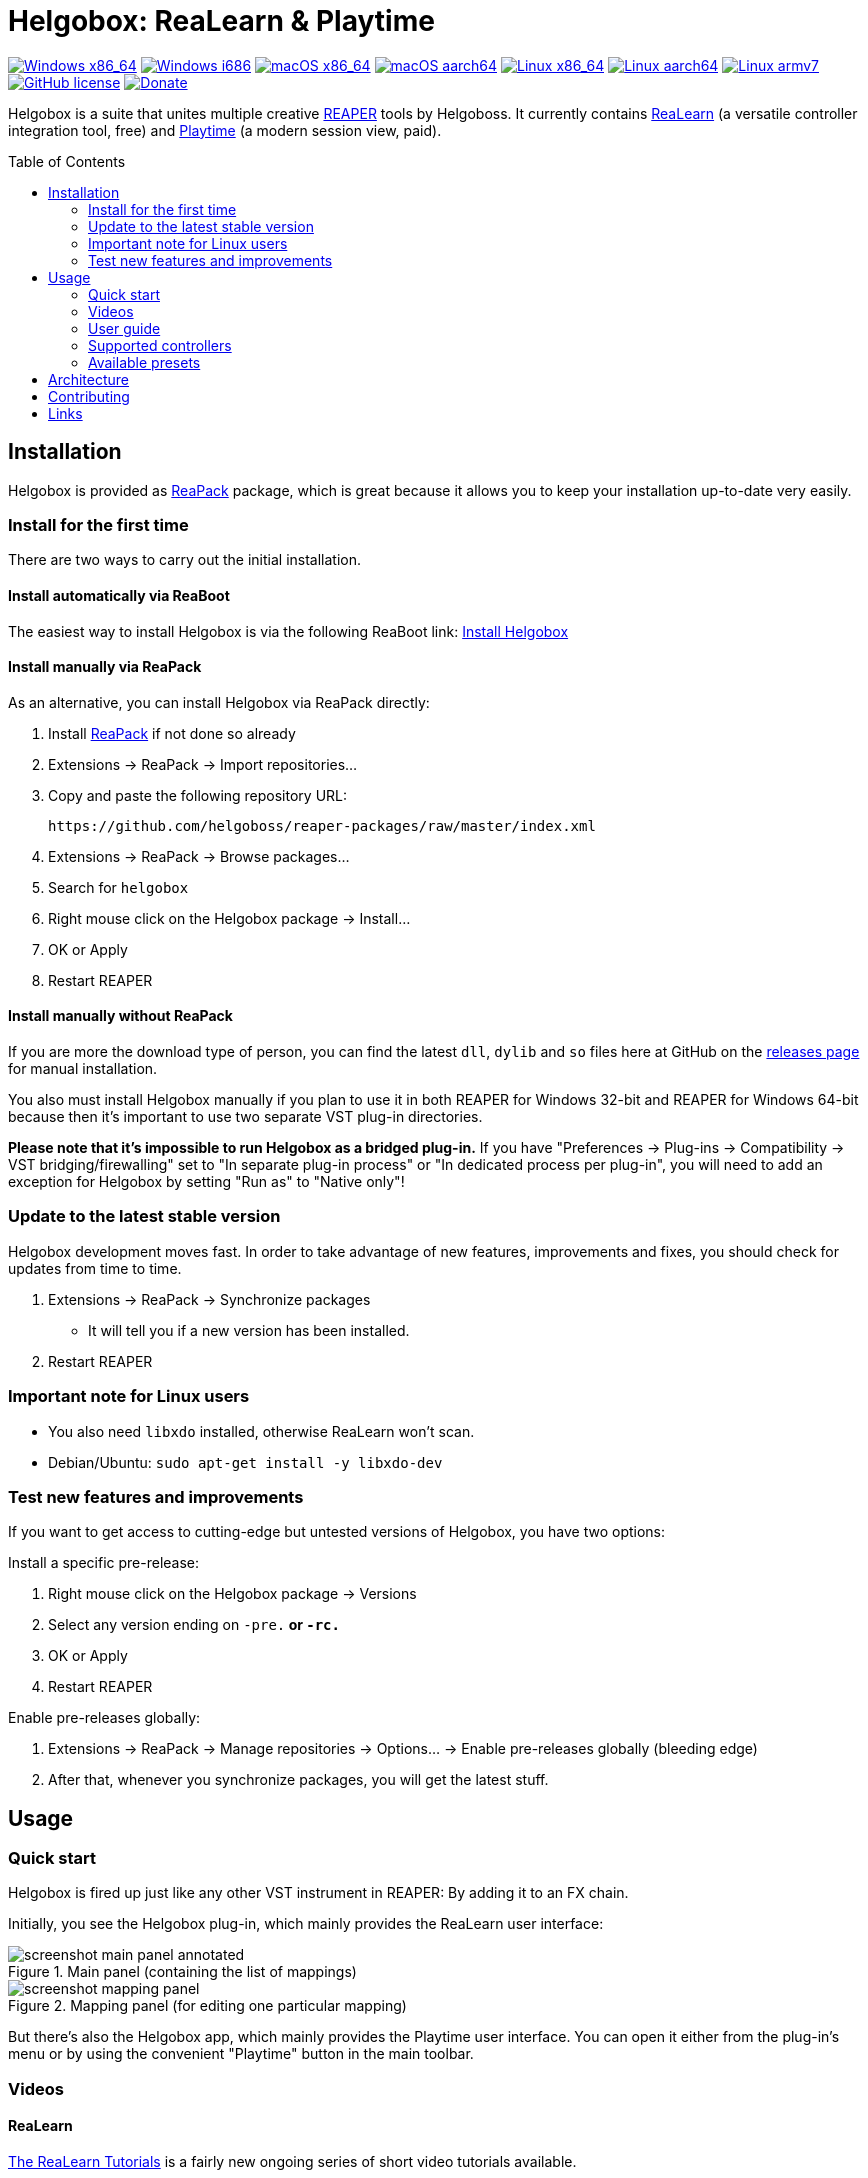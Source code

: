 = Helgobox: ReaLearn & Playtime
:toc: preamble
:sectnumlevels: 2

image:https://github.com/helgoboss/helgobox/actions/workflows/windows-x86_64.yml/badge.svg[Windows x86_64,link=https://github.com/helgoboss/helgobox/actions/workflows/windows-x86_64.yml]
image:https://github.com/helgoboss/helgobox/actions/workflows/windows-i686.yml/badge.svg[Windows i686,link=https://github.com/helgoboss/helgobox/actions/workflows/windows-i686.yml]
image:https://github.com/helgoboss/helgobox/actions/workflows/macos-x86_64.yml/badge.svg[macOS x86_64,link=https://github.com/helgoboss/helgobox/actions/workflows/macos-x86_64.yml]
image:https://github.com/helgoboss/helgobox/actions/workflows/macos-aarch64.yml/badge.svg[macOS aarch64,link=https://github.com/helgoboss/helgobox/actions/workflows/macos-aarch64.yml]
image:https://github.com/helgoboss/helgobox/actions/workflows/linux-x86_64.yml/badge.svg[Linux x86_64,link=https://github.com/helgoboss/helgobox/actions/workflows/linux-x86_64.yml]
image:https://github.com/helgoboss/helgobox/actions/workflows/linux-aarch64.yml/badge.svg[Linux aarch64,link=https://github.com/helgoboss/helgobox/actions/workflows/linux-aarch64.yml]
image:https://github.com/helgoboss/helgobox/actions/workflows/linux-armv7.yml/badge.svg[Linux armv7,link=https://github.com/helgoboss/helgobox/actions/workflows/linux-armv7.yml]
image:https://img.shields.io/badge/license-GPL-blue.svg[GitHub license,link=https://raw.githubusercontent.com/helgoboss/realearn/master/LICENSE]
image:https://img.shields.io/badge/Donate-PayPal-orange.svg[Donate,link=https://www.paypal.com/cgi-bin/webscr?cmd=_s-xclick&hosted_button_id=9CTAK2KKA8Z2S&source=url]

Helgobox is a suite that unites multiple creative link:https://www.reaper.fm[REAPER] tools by Helgoboss.
It currently contains link:https://www.helgoboss.org/projects/realearn[ReaLearn] (a versatile controller integration tool, free) and
link:https://www.helgoboss.org/projects/playtime[Playtime] (a modern session view, paid).

== Installation

Helgobox is provided as https://reapack.com/[ReaPack] package, which is great because it allows you to keep your installation up-to-date very easily.

=== Install for the first time

There are two ways to carry out the initial installation.

==== Install automatically via ReaBoot

The easiest way to install Helgobox is via the following ReaBoot link: link:https://reaboot.com/install/https%3A%2F%2Fraw.githubusercontent.com%2Fhelgoboss%2Fhelgobox%2Fmaster%2Freaboot.json[Install Helgobox]

==== Install manually via ReaPack

As an alternative, you can install Helgobox via ReaPack directly:

. Install https://reapack.com/[ReaPack] if not done so already
. Extensions → ReaPack → Import repositories…
. Copy and paste the following repository URL:
+
 https://github.com/helgoboss/reaper-packages/raw/master/index.xml
+
. Extensions → ReaPack → Browse packages…
. Search for `helgobox`
. Right mouse click on the Helgobox package → Install…
. OK or Apply
. Restart REAPER

==== Install manually without ReaPack

If you are more the download type of person, you can find the latest `dll`, `dylib` and `so` files here at GitHub on the https://github.com/helgoboss/helgobox/releases[releases page] for manual installation.

You also must install Helgobox manually if you plan to use it in both REAPER for Windows 32-bit and REAPER for Windows 64-bit because then it's important to use two separate VST plug-in directories.

*Please note that it's impossible to run Helgobox as a bridged plug-in.* If you have "Preferences → Plug-ins → Compatibility → VST bridging/firewalling" set to "In separate plug-in process" or "In dedicated process per plug-in", you will need to add an exception for Helgobox by setting "Run as" to "Native only"!

=== Update to the latest stable version

Helgobox development moves fast.
In order to take advantage of new features, improvements and fixes, you should check for updates from time to time.

. Extensions → ReaPack → Synchronize packages
** It will tell you if a new version has been installed.
. Restart REAPER

=== Important note for Linux users

- You also need `libxdo` installed, otherwise ReaLearn won't scan.
- Debian/Ubuntu: `sudo apt-get install -y libxdo-dev`

=== Test new features and improvements

If you want to get access to cutting-edge but untested versions of Helgobox, you have two options:

Install a specific pre-release:

. Right mouse click on the Helgobox package → Versions
. Select any version ending on `-pre.*` or `-rc.*`
. OK or Apply
. Restart REAPER

Enable pre-releases globally:

. Extensions → ReaPack → Manage repositories → Options… → Enable pre-releases globally (bleeding edge)
. After that, whenever you synchronize packages, you will get the latest stuff.

== Usage

=== Quick start

Helgobox is fired up just like any other VST instrument in REAPER: By adding it to an FX chain.

Initially, you see the Helgobox plug-in, which mainly provides the ReaLearn user interface:

.Main panel (containing the list of mappings)
image::doc/images/screenshot-main-panel-annotated.svg[]

.Mapping panel (for editing one particular mapping)
image::doc/images/screenshot-mapping-panel.png[]

But there's also the Helgobox app, which mainly provides the Playtime user interface.
You can open it either from the plug-in's menu or by using the convenient "Playtime" button in the main toolbar.

[#videos]
=== Videos

==== ReaLearn

link:https://www.youtube.com/watch?v=4ySGt9Ejc-M&list=PL0bFMT0iEtAgKY2BUSyjEO1I4s20lZa5G&index=1[The ReaLearn Tutorials] is a fairly new ongoing series of short video tutorials available.

There's also a long https://www.youtube.com/watch?v=dUPyqYaIkYA[introduction video] from 2021. Watch 2 minutes to get a first impression and stay tuned if you are interested in the details.

=== User guide

==== ReaLearn

ReaLearn features a large and complete user guide.

- https://github.com/helgoboss/helgobox/blob/master/doc/realearn-user-guide.adoc[Read it right here on GitHub] (preferred, best readability)
- https://github.com/helgoboss/helgobox/releases/latest/download/realearn-user-guide.pdf[Download user guide as PDF file]

TIP: The main focus of ReaLearn's user guide is being comprehensive, so it's more like a reference manual and can get quite detailed and technical.
If you prefer a simple hands-on approach, the <<videos,tutorial videos>> are a better choice.

=== Supported controllers

ReaLearn is designed to be generic and support any controller.
That's why you won't find a definitive list of supported controllers!
But there's a link:doc/controllers.adoc[list of tested controllers].

TIP: Keep in mind: Even if your controller is not on the list, you probably can make it work with ReaLearn!

=== Available presets

- link:https://github.com/helgoboss/helgobox/tree/master/resources/controller-presets[Controller presets]
- link:https://github.com/helgoboss/helgobox/tree/master/resources/main-presets[Main presets]

== Architecture

See link:ARCHITECTURE.adoc[architecture documentation].

== Contributing

See link:CONTRIBUTING.adoc[contributing documentation].

== Links

* https://www.helgoboss.org/projects/realearn/[Website]
* http://forum.cockos.com/showthread.php?t=178015[Forum] (dedicated thread in REAPER forum)
* https://github.com/helgoboss/helgobox/issues[Issue tracker]
* https://bitbucket.org/helgoboss/realearn/issues[Old issue tracker] (for ReaLearn &lt; v1.10.0)
* https://github.com/helgoboss/realearn-companion[ReaLearn Companion app]
